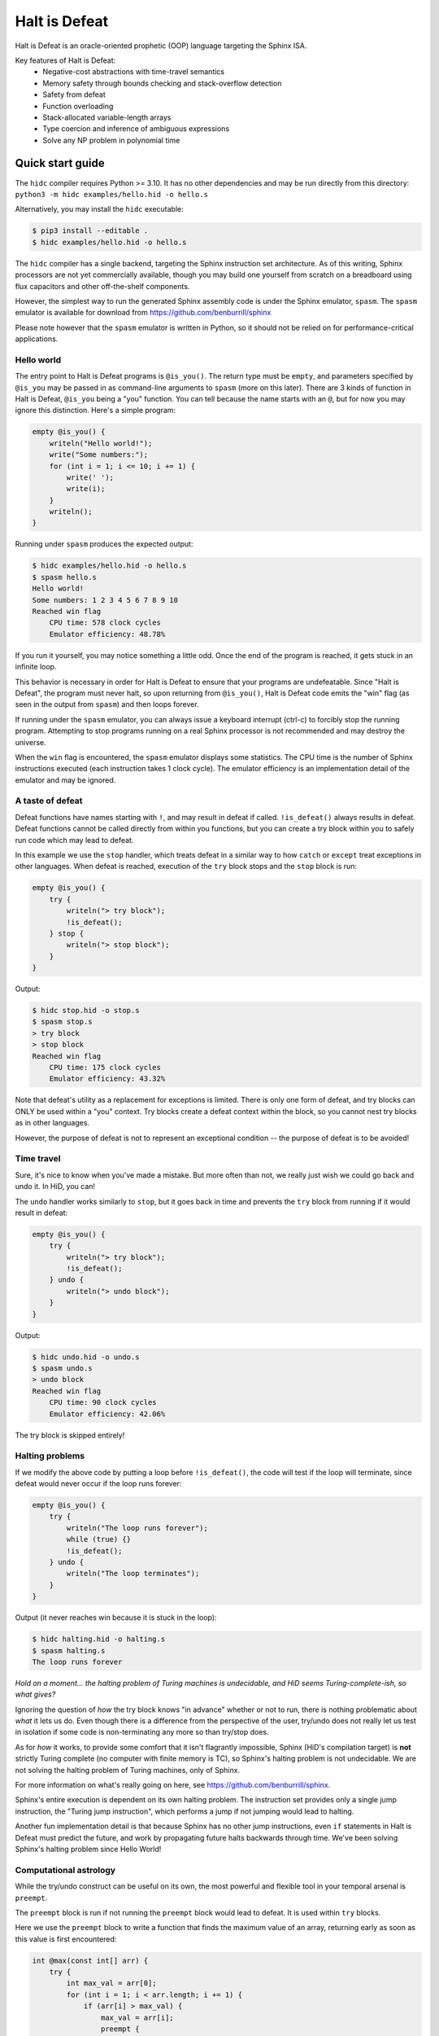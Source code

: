 ==============
Halt is Defeat
==============

Halt is Defeat is an oracle-oriented prophetic (OOP) language targeting
the Sphinx ISA.

Key features of Halt is Defeat:
 * Negative-cost abstractions with time-travel semantics
 * Memory safety through bounds checking and stack-overflow detection
 * Safety from defeat
 * Function overloading
 * Stack-allocated variable-length arrays
 * Type coercion and inference of ambiguous expressions
 * Solve any NP problem in polynomial time

Quick start guide
=================
The ``hidc`` compiler requires Python >= 3.10.  It has no other
dependencies and may be run directly from this directory:
``python3 -m hidc examples/hello.hid -o hello.s``

Alternatively, you may install the ``hidc`` executable:

.. code::

    $ pip3 install --editable .
    $ hidc examples/hello.hid -o hello.s

The ``hidc`` compiler has a single backend, targeting the Sphinx
instruction set architecture.  As of this writing, Sphinx processors are
not yet commercially available, though you may build one yourself from
scratch on a breadboard using flux capacitors and other off-the-shelf
components.

However, the simplest way to run the generated Sphinx assembly code is
under the Sphinx emulator, ``spasm``.  The ``spasm`` emulator is
available for download from https://github.com/benburrill/sphinx

Please note however that the ``spasm`` emulator is written in Python, so
it should not be relied on for performance-critical applications.

Hello world
-----------
The entry point to Halt is Defeat programs is ``@is_you()``.  The return
type must be ``empty``, and parameters specified by ``@is_you`` may be
passed in as command-line arguments to ``spasm`` (more on this later).
There are 3 kinds of function in Halt is Defeat, ``@is_you`` being a
"you" function.  You can tell because the name starts with an ``@``, but
for now you may ignore this distinction.  Here's a simple program:

.. code::

    empty @is_you() {
        writeln("Hello world!");
        write("Some numbers:");
        for (int i = 1; i <= 10; i += 1) {
            write(' ');
            write(i);
        }
        writeln();
    }

Running under ``spasm`` produces the expected output:

.. code::

    $ hidc examples/hello.hid -o hello.s
    $ spasm hello.s
    Hello world!
    Some numbers: 1 2 3 4 5 6 7 8 9 10
    Reached win flag
        CPU time: 578 clock cycles
        Emulator efficiency: 48.78%

If you run it yourself, you may notice something a little odd.  Once the
end of the program is reached, it gets stuck in an infinite loop.

This behavior is necessary in order for Halt is Defeat to ensure that
your programs are undefeatable.  Since "Halt is Defeat", the program
must never halt, so upon returning from ``@is_you()``, Halt is Defeat
code emits the "win" flag (as seen in the output from ``spasm``) and
then loops forever.

If running under the ``spasm`` emulator, you can always issue a keyboard
interrupt (ctrl-c) to forcibly stop the running program.  Attempting to
stop programs running on a real Sphinx processor is not recommended and
may destroy the universe.

When the ``win`` flag is encountered, the ``spasm`` emulator displays
some statistics.  The CPU time is the number of Sphinx instructions
executed (each instruction takes 1 clock cycle).  The emulator
efficiency is an implementation detail of the emulator and may be
ignored.

A taste of defeat
-----------------
Defeat functions have names starting with ``!``, and may result in
defeat if called.  ``!is_defeat()`` always results in defeat.  Defeat
functions cannot be called directly from within you functions, but you
can create a try block within you to safely run code which may lead to
defeat.

In this example we use the ``stop`` handler, which treats defeat in a
similar way to how ``catch`` or ``except`` treat exceptions in other
languages.  When defeat is reached, execution of the ``try`` block stops
and the ``stop`` block is run:

.. code::

    empty @is_you() {
        try {
            writeln("> try block");
            !is_defeat();
        } stop {
            writeln("> stop block");
        }
    }

Output:

.. code::

    $ hidc stop.hid -o stop.s
    $ spasm stop.s
    > try block
    > stop block
    Reached win flag
        CPU time: 175 clock cycles
        Emulator efficiency: 43.32%

Note that defeat's utility as a replacement for exceptions is limited.
There is only one form of defeat, and try blocks can ONLY be used within
a "you" context.  Try blocks create a defeat context within the block,
so you cannot nest try blocks as in other languages.

However, the purpose of defeat is not to represent an exceptional
condition -- the purpose of defeat is to be avoided!

Time travel
-----------
Sure, it's nice to know when you've made a mistake.  But more often than
not, we really just wish we could go back and undo it.  In HiD, you can!

The ``undo`` handler works similarly to ``stop``, but it goes back in
time and prevents the ``try`` block from running if it would result in
defeat:

.. code::

    empty @is_you() {
        try {
            writeln("> try block");
            !is_defeat();
        } undo {
            writeln("> undo block");
        }
    }

Output:

.. code::

    $ hidc undo.hid -o undo.s
    $ spasm undo.s
    > undo block
    Reached win flag
        CPU time: 90 clock cycles
        Emulator efficiency: 42.06%

The try block is skipped entirely!

Halting problems
----------------
If we modify the above code by putting a loop before ``!is_defeat()``,
the code will test if the loop will terminate, since defeat would never
occur if the loop runs forever:

.. code::

    empty @is_you() {
        try {
            writeln("The loop runs forever");
            while (true) {}
            !is_defeat();
        } undo {
            writeln("The loop terminates");
        }
    }

Output (it never reaches win because it is stuck in the loop):

.. code::

    $ hidc halting.hid -o halting.s
    $ spasm halting.s
    The loop runs forever


*Hold on a moment... the halting problem of Turing machines is
undecidable, and HiD seems Turing-complete-ish, so what gives?*

Ignoring the question of *how* the try block knows "in advance" whether
or not to run, there is nothing problematic about *what* it lets us do.
Even though there is a difference from the perspective of the user,
try/undo does not really let us test in isolation if some code is
non-terminating any more so than try/stop does.

As for *how* it works, to provide some comfort that it isn't flagrantly
impossible, Sphinx (HiD's compilation target) is **not** strictly Turing
complete (no computer with finite memory is TC), so Sphinx's halting
problem is not undecidable.  We are not solving the halting problem of
Turing machines, only of Sphinx.

For more information on what's really going on here, see
https://github.com/benburrill/sphinx.

Sphinx's entire execution is dependent on its own halting problem.  The
instruction set provides only a single jump instruction, the "Turing
jump instruction", which performs a jump if not jumping would lead to
halting.

Another fun implementation detail is that because Sphinx has no other
jump instructions, even ``if`` statements in Halt is Defeat must predict
the future, and work by propagating future halts backwards through time.
We've been solving Sphinx's halting problem since Hello World!

Computational astrology
-----------------------
While the try/undo construct can be useful on its own, the most powerful
and flexible tool in your temporal arsenal is ``preempt``.

The ``preempt`` block is run if not running the ``preempt`` block would
lead to defeat.  It is used within ``try`` blocks.

Here we use the ``preempt`` block to write a function that finds the
maximum value of an array, returning early as soon as this value is
first encountered:

.. code::

    int @max(const int[] arr) {
        try {
            int max_val = arr[0];
            for (int i = 1; i < arr.length; i += 1) {
                if (arr[i] > max_val) {
                    max_val = arr[i];
                    preempt {
                        return max_val;
                    }
                }
            }

            !is_defeat();
        } undo {
            return arr[0];
        }
    }

We have placed ``!is_defeat()`` at the end of the loop, which means that
it would be defeat for the loop to complete normally.  The ``return``
provides the only escape from this looming existential threat, but the
``if`` statement means we only have the opportunity to take the return
whenever we find a value larger than any previous one.

The ``preempt`` block containing the return will run if not doing so
would lead to defeat.  If no larger value will be found, the ``preempt``
block needs to be run, since otherwise we'd be heading to defeat at the
end of the loop.  However, if there's a larger value in the future, the
``preempt`` block is not run -- a return will need to occur in the
future, so we are safe from defeat in the present.

In this code, ``preempt`` is doing most of the work.  The ``try/undo``
is mostly serving just to set up an arena for ``preempt`` to be used,
and only handles the special case where ``arr[0]`` is the maximum.

If you want to test it out, the full program can be found in
`<examples/max.hid>`_, and takes command-line arguments so you can
easily play around with different inputs.

*What time-traveling algorithms can YOU come up with?*

Other features
==============

Arrays and strings
------------------

HiD does not have heap-based dynamic allocation, so in order to enable
safe stack-based array allocation, HiD imposes a few restrictions on the
use of arrays:

- Arrays cannot be returned from functions.  If you want to "return" an
  array, you must take an output parameter and mutate it.
- Array variables (ie the reference to the array) cannot be reassigned.
  In essence, the constness of an array applies only to its *elements*,
  not the reference itself (which is always const).

There are two ways to create a new array.  Array literals, such as
``[1, 2, f(x)]`` are free expressions, which may be assigned to an array
variable ``baba`` like ``int[] baba = [1, 2, f(x)];`` (or
``const int[] baba = [1, 2, f(x)];``).
Array initializers are a special syntax for creating uninitialized array
variables of arbitrary length: ``int baba[keke];``

When passed to functions, a non-const array may be coerced into a const
array, but not vice-versa.  This means that unless you intend on
mutating the arrays passed to your functions, you should write your
functions to take const arrays.

Boolean arrays are bit-vectors, so they are memory-efficient, but a bit
slow.

Strings are similar to ``const byte[]``, and in fact may be implicitly
coerced to ``const byte[]``.  However, strings make a different set of
tradeoffs than arrays.  Strings cannot be dynamically created, but they
can be used as freely as other scalar types -- they can be returned,
reassigned, and used as elements of an array (whereas arrays cannot be
nested).

The length of the array or string ``baba`` may be obtained with
``baba.length``.

The speculation operator
------------------------
The speculation operator, ``??`` may be used as an alternative to using
``try/undo`` for the simple case where you simply want to avoid
evaluating an expression unless it would produce an "unexpected" value.
For example ``sum(arr) ?? 0`` will not evaluate ``sum(arr)`` and simply
return 0 if evaluating ``sum(arr)`` would have returned 0.  Otherwise,
``sum(arr)`` will be evaluated and the result returned.

The right-hand side will always be evaluated, and if both sides are
evaluated, the right side will be evaluated first.

Just like ``try``, speculation can only be used by you.
Additionally, the operands of ``??`` must be ordinary expressions --
neither you-functions nor defeat-functions may be used.

Preemptive defeat functions
---------------------------
You can use ``preempt`` in defeat functions, but with some restrictions.

The ``preempt`` block is inherently nonlocal, but usually we want at
least *some* locality when using it.  When ``preempt`` is used directly
within a try block, the locality is provided by the try block.  However,
when used within a defeat function, the intuitive behavior is for it to
be local to the function's scope rather than to the parent try block, as
that would break function modularity.

Since Sphinx provides us with only a single "channel" of defeat, we
cannot distinguish between defeat that occurs locally within the
function we are in and defeat that is caused by our caller (which could
also be a defeat function).  For this reason, Halt is Defeat was
originally designed with the idea that preempt would never be allowed
inside of defeat functions.

However, having preempt in defeat functions is very useful for writing
recursive time-traveling algorithms
(such as `<examples/mergesort.hid>`_).
These sorts of functions require their caller to guarantee safety from
defeat in order to work correctly, but they pass along this safety to
their recursive calls.

The problem still remains that we can't really guarantee at compile time
that preemptive defeat functions are being provided appropriate safety.
Halt is Defeat conservatively requires that all defeat functions with a
preempt block in them (even if the preempt block is totally unreachable)
must always be guaranteed safety.  Unless disabled with ``--unchecked``,
Halt is Defeat will check at runtime to ensure that safety is provided
to such functions at the return boundary, producing a fatal runtime
error if it is not.

This means that the following code will produce an error:

.. code::

    empty !baba() {
        if (false) { preempt {} }
    }

    empty @is_you() {
        try {
            !baba();
            !is_defeat();
        } undo {}
    }

However, if either the defeat or the preempt is removed, or if the
function is inlined, or if the code is compiled with ``--unchecked``,
there will be no error.

Command-line arguments
----------------------
Halt is Defeat makes use of Sphinx's robust argument specifiers, which I
added to Sphinx mostly so that Halt is Defeat could make use of them.

If you want command-line arguments, you can write your ``@is_you``
function with the signature ``empty @is_you(const string[] args)``

Does your program take integers as input?  Don't want to write code to
parse them?  Don't worry!  You can get ``spasm`` to do it for you!
The signature ``empty @is_you(const int[] args)`` specifies that the
inputs should be integers, which ``spasm`` will be parse (in base 10)
from the command line arguments.

You can even mix and match:
``empty @is_you(string mode, const int[] args)``

In addition to convenience, an advantage to this is that the cycle count
reported by ``spasm`` won't get artificially inflated by parsing code,
which is useful in evaluating the performance of your time-traveling
algorithms.

Caveats:

- You may only have at most one array in the parameters of ``@is_you``.
  If you want anything more complicated you'll need to take an array of
  strings and do the parsing yourself.
- Neither bool nor bool[] are not allowed as parameters to ``@is_you``
- Although int[] and byte[] may be either const or non-const, string[]
  passed to ``@is_you()`` must be const.  If you want a mutable array of
  string arguments, you'll need to copy them over:

.. code::

    empty @is_you(const string[] args) {
        string mutargs[args.length];
        for (int i = 0; i < args.length; i += 1) {
            mutargs[i] = args[i];
        }
    }

Increasing the word size and stack size
---------------------------------------

By default, ``hidc`` targets a 16-bit word size, and provides 500 words
of stack space.  These can both be increased.

- To change the word size, use ``-m``, eg ``-m24`` to target 24 bits.
- To change the stack size, use ``-s``, eg ``-s1000`` for 1000 words.

As an alternative to increasing the stack size, you may also consider
making your variables/arrays global, and where possible making them
const.

Although increasing the word and stack size can increase the size of the
problems you can solve with HiD, be wary of the exponential tendencies
of emulation under ``spasm`` -- you may want to take things slow.
There's no prize for writing a program that requires more RAM in order
to emulate than could fit in the observable universe, it just means you
need a better computer.

If using 24 bit words, I'd recommend decreasing the stack size to 100
words or less for testing, so that if you accidentally write a tight
24-bit loop ``spasm`` won't need more than 8 GB if that loop needs to be
predicted (assuming no non-const globals).  If using more than 24 bits,
you are on your own, god help you.

Fatal errors and undefined behavior
-----------------------------------

Fatal errors occur when invalid operations are performed, such as
dividing by 0.  Errors are different from defeat, and in fact provide
safety from defeat similar to the ``win`` state.  As a result of this,
the path of execution leading up to an error might not have actually
occurred if the conditions that produced the error were fixed.

For example, a try/undo block might have a stack overflow error which
prevents the code from continuing on to reach a later defeat.  If the
stack size were increased, the try block would have lead to defeat, and
so the try block "shouldn't" have been run to begin with.  This could
cause the printed output leading up to the error to seem "incorrect" or
misleading if it is outputted under the assumption that defeat will be
reached in the future.  This is actually very useful behavior for
debugging, as it shows you under what condition the error actually
occurs, but you need to be mindful of it.

Errors can also be produced in user code with ``all_is_broken()``.

Although many operations in HiD are checked and will produce runtime
errors, there is some undefined behavior in the case of dynamically
allocated arrays.  Dynamically allocated arrays are uninitialized, and
the use of uninitialized strings is undefined behavior.

Additionally, if the ``--unchecked`` flag is passed, all previously
checked operations become undefined behavior:

- Division or modulo by 0
- Indexing an array or string out of bounds
- Stack overflow
- Dynamically allocating an array with negative length
- Calling a preemptive defeat function without providing safety

Be aware that HiD's nasal demons can time travel, so undefined behavior
can produce effects which are difficult to debug, such as killing the
programmer's grandfather before they were born.

Language reference
==================

Standard library
----------------
- ``empty write(string s)`` / ``empty write(const byte[] s)`` - writes
  out all bytes of data from the string / byte array
- ``empty write(int i)`` - writes the integer in base 10
- ``empty write(byte b)`` - writes a single byte of data
- ``empty write(bool b)`` - writes the string "true" or "false"
- ``empty writeln()`` - equivalent to ``write('\n')``
- ``empty writeln(T x)`` - ``write(x)`` followed by ``writeln()``
- ``empty !is_defeat()`` - causes defeat
- ``empty !truth_is_defeat(bool cond)`` - equivalent to ``if (cond) { !is_defeat(); }``
- ``empty all_is_win()`` - enter the win state, ending program execution and starting infinite loop
- ``empty all_is_broken()`` - enter the error state, ending program execution and starting infinite loop
- ``empty sleep(int millis)`` - sleep for the given number of milliseconds
- ``empty debug()`` - emits debug flag, results are platform-dependent.  ``spasm`` will dump memory to stdout.
- ``empty progress()`` - emits progress flag.  ``spasm`` will display elapsed time between progress flags.

Operators
---------
In order of precedence:
 * Unary ``+``, ``-``, ``not``
 * ``is`` (typecast pseudo-operator)
 * ``*``, ``/``, ``%``
 * ``+``, ``-``
 * ``==``, ``!=``, ``<``, ``<=``, ``>``, ``>=``
 * ``and`` (short-circuiting logical and)
 * ``or`` (short-circuiting logical or)
 * ``??`` (speculation)

Augmented assignments: ``+=``, ``-=``, ``*=``, ``/=``, ``%=``

Types
-----
The ``empty`` type signifies a lack of value, it may only be used as a
return type.

Array types, eg ``int[]`` are sequences of scalar values.

Scalar types:
 * ``int`` - Word-sized signed numeric type.
 * ``byte`` - Byte-sized data type.  Coercible to ``int``.
 * ``bool`` - Boolean value, either ``true`` or ``false``.
 * ``string`` - Nominally utf-8 encoded byte-string.  Coercible to ``const byte[]``.

For scalar types, constness is an attribute of variables, not of their
type, and determines whether the variable can be reassigned.  For array
types, constness *is* part of the type, and determines whether array
elements can be modified.  The variable referring to an array can never
be reassigned.

Types and special coercion rules of literals:
 * Numeric literals: ``5``, ``0xFF``, ``1_000`` - Type: ``int``, but coercible to ``byte``
 * Byte/"character" literals: ``'a'``, ``'\n'`` - Type: ``byte``
 * String literals: ``"Hello \u{1F30E}"`` - Type: ``string``
 * Boolean literals: ``true`` or ``false`` - Type: ``bool``
 * Array literals: ``[1, 2, f(x)]`` - Type: array of the first type all
   entries can be coerced to, but is coercible to any type all entries
   can be coerced to.  Preferentially ``const``, but may be coerced to
   non-const.

Explicit type casts may be performed with ``is``, eg ``baba is byte``.

Allowed explicit type casts:
 * (byte | bool) ``is int``
 * (int | bool) ``is byte``
 * (int | byte | string | array) ``is bool`` - strings and arrays are
   truthy if they have non-zero length
 * (string) ``is byte[]`` - result is ``const byte[]``
 * (array literal) ``is T[]`` - valid if all entries in the array
   literal can be cast to ``T``, and retains the ``const`` flexibility
   of array literals.

Blocks and functions
--------------------
You functions (prefixed by ``@``) have special calling restrictions to
ensure a return path that will never reach defeat.  This invariant is
what allows ``try`` blocks and speculation to be used in a modular and
consistent way, so these may only be used within you-functions.
To maintain this, you-functions can *only* be called directly from
within other you-functions (and not within ``try`` blocks since those
represent a code path that could lead to defeat).

Defeat functions (prefixed by ``!``) can cause defeat.  They may call
other defeat functions, just as you can in a ``try`` block.  Defeat
functions can also have ``preempt`` blocks.  A defeat function which
contains a preempt block anywhere in it (even if unreachable) is called
a "preemptive defeat function".  The caller of a preemptive defeat
function must guarantee safety (for example, by wrapping the call to the
function in a try/undo block).  It is a runtime error if safety is not
provided.

Ordinary functions (no prefix) cannot call either you functions or
defeat functions, but may be called from anywhere.

Summary of what's allowed in different blocks
.............................................
*(Unless otherwise stated, blocks preserve the rules of the block they are contained by)*

You functions:
 * Function calls: ordinary functions, you functions
 * Conventional control blocks (``while``, ``if``, etc)
 * ``try`` blocks

   * Function calls: ordinary functions, defeat functions
   * Conventional control blocks (``while``, ``if``, etc)
   * ``preempt`` blocks

 * ``undo`` or ``stop`` blocks after ``try``
 * Speculation operator (``??``)

   * Function calls: ordinary functions

Defeat functions:
 * Function calls: ordinary functions, defeat functions
 * Conventional control blocks (``while``, ``if``, etc)
 * ``preempt`` blocks
Ordinary functions:
 * Function calls: ordinary functions
 * Conventional control blocks (``while``, ``if``, etc)
Global scope:
 * Declarations only
